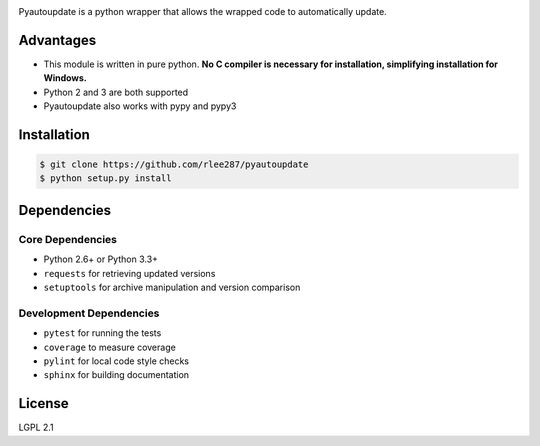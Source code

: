 |pyautoupdate_logo|

Pyautoupdate is a python wrapper that allows the wrapped code to
automatically update.

|Build_Status| |Codecov_Status| |QuantifiedCode_Status| |LandscapeIO_Status| |Gitter_Badge|

Advantages
----------

-  This module is written in pure python. **No C compiler is necessary for installation, simplifying installation for Windows.**
-  Python 2 and 3 are both supported
-  Pyautoupdate also works with pypy and pypy3

Installation
------------

.. code-block:: bash

    $ git clone https://github.com/rlee287/pyautoupdate
    $ python setup.py install

Dependencies
------------
Core Dependencies
~~~~~~~~~~~~~~~~~
-  Python 2.6+ or Python 3.3+
-  ``requests`` for retrieving updated versions
-  ``setuptools`` for archive manipulation and version comparison

Development Dependencies
~~~~~~~~~~~~~~~~~~~~~~~~
-  ``pytest`` for running the tests
-  ``coverage`` to measure coverage
-  ``pylint`` for local code style checks
-  ``sphinx`` for building documentation

License
-------

LGPL 2.1

.. |pyautoupdate_logo| image:: https://rlee287.github.io/pyautoupdate/_static/images/pyautoupdate_logo.svg
   :alt: Pyautoupdate Logo
.. |Build_Status| image:: https://travis-ci.org/rlee287/pyautoupdate.svg?branch=develop
   :target: https://travis-ci.org/rlee287/pyautoupdate
   :alt: Travis CI results
.. |Codecov_Status| image:: http://codecov.io/github/rlee287/pyautoupdate/coverage.svg?branch=develop
   :target: http://codecov.io/github/rlee287/pyautoupdate?branch=develop
   :alt: Codecov Coverage measurements
.. |QuantifiedCode_Status| image:: https://www.quantifiedcode.com/api/v1/project/e70a21e3928a4cce87655a17fd853765/badge.svg
  :target: https://www.quantifiedcode.com/app/project/e70a21e3928a4cce87655a17fd853765
  :alt: QuantifiedCode issues
.. |LandscapeIO_Status| image:: https://landscape.io/github/rlee287/pyautoupdate/develop/landscape.svg?style=flat
   :target: https://landscape.io/github/rlee287/pyautoupdate/develop
   :alt: Code Health
.. |Gitter_Badge| image:: https://badges.gitter.im/pyautoupdate_chat/Lobby.svg
   :alt: Join the chat at https://gitter.im/pyautoupdate_chat/Lobby
   :target: https://gitter.im/pyautoupdate_chat/Lobby?utm_source=badge&utm_medium=badge&utm_campaign=pr-badge&utm_content=badge
